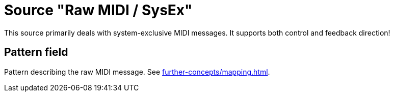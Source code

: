 = Source "Raw MIDI / SysEx"

This source primarily deals with system-exclusive MIDI messages.
It supports both control and feedback direction!

== Pattern field

Pattern describing the raw MIDI message.
See xref:further-concepts/mapping.adoc#raw-midi-pattern[].
